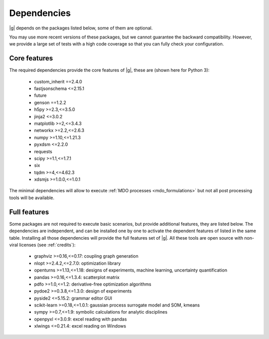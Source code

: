 ..
   Copyright 2021 IRT Saint Exupéry, https://www.irt-saintexupery.com

   This work is licensed under the Creative Commons Attribution-ShareAlike 4.0
   International License. To view a copy of this license, visit
   http://creativecommons.org/licenses/by-sa/4.0/ or send a letter to Creative
   Commons, PO Box 1866, Mountain View, CA 94042, USA.

.. _dependencies:

Dependencies
------------

|g| depends on the packages listed below,
some of them are optional.

You may use more recent versions of these packages,
but we cannot guarantee the backward compatibility.
However,
we provide a large set of tests with a high code
coverage so that you can fully check your configuration.

.. seealso::

   Fully check your configuration with :ref:`test_gemseo`.

Core features
*************

The required dependencies provide the core features of |g|,
these are (shown here for Python 3):

   - custom_inherit ==2.4.0
   - fastjsonschema <=2.15.1
   - future
   - genson ==1.2.2
   - h5py >=2.3,<=3.5.0
   - jinja2 <=3.0.2
   - matplotlib >=2,<=3.4.3
   - networkx >=2.2,<=2.6.3
   - numpy >=1.10,<=1.21.3
   - pyxdsm <=2.2.0
   - requests
   - scipy >=1.1,<=1.7.1
   - six
   - tqdm >=4,<=4.62.3
   - xdsmjs >=1.0.0,<=1.0.1

The minimal dependencies will allow to execute
:ref:`MDO processes <mdo_formulations>`
but not all post processing tools will be available.

.. _optional-dependencies:

Full features
*************

Some packages are not required to execute basic scenarios,
but provide additional features,
they are listed below.
The dependencies are independent,
and can be installed one by one to activate
the dependent features of listed in the same table.
Installing all those dependencies will provide the
full features set of |g|.
All these tools are open source with non-viral licenses
(see :ref:`credits`):

   - graphviz >=0.16,<=0.17: coupling graph generation
   - nlopt >=2.4.2,<=2.7.0: optimization library
   - openturns >=1.13,<=1.18: designs of experiments, machine learning, uncertainty quantification
   - pandas >=0.16,<=1.3.4: scatterplot matrix
   - pdfo >=1.0,<=1.2: derivative-free optimization algorithms
   - pydoe2 >=0.3.8,<=1.3.0: design of experiments
   - pyside2 <=5.15.2: grammar editor GUI
   - scikit-learn >=0.18,<=1.0.1: gaussian process surrogate model and SOM, kmeans
   - sympy >=0.7,<=1.9: symbolic calculations for analytic disciplines
   - openpyxl <=3.0.9: excel reading with pandas
   - xlwings <=0.21.4: excel reading on Windows
